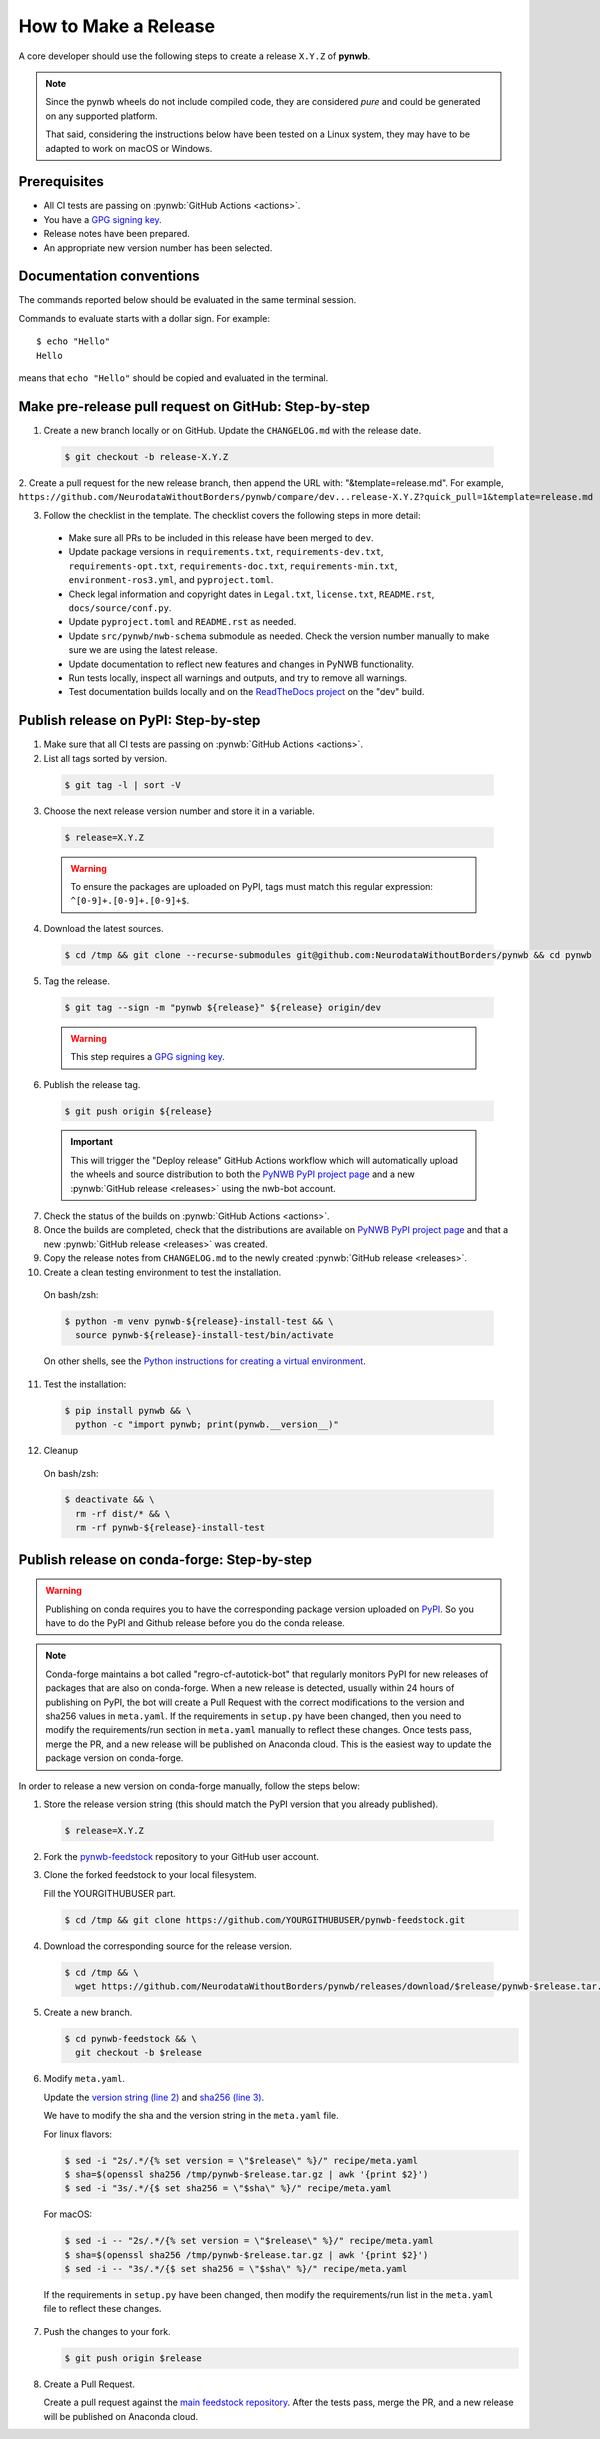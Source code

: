 =====================
How to Make a Release
=====================

A core developer should use the following steps to create a release ``X.Y.Z`` of **pynwb**.

.. note::

  Since the pynwb wheels do not include compiled code, they are considered
  *pure* and could be generated on any supported platform.

  That said, considering the instructions below have been tested on a Linux system,
  they may have to be adapted to work on macOS or Windows.

-------------
Prerequisites
-------------

* All CI tests are passing on :pynwb:`GitHub Actions <actions>`.

* You have a `GPG signing key`_.

* Release notes have been prepared.

* An appropriate new version number has been selected.

-------------------------
Documentation conventions
-------------------------

The commands reported below should be evaluated in the same terminal session.

Commands to evaluate starts with a dollar sign. For example::

  $ echo "Hello"
  Hello

means that ``echo "Hello"`` should be copied and evaluated in the terminal.

-----------------------------------------------------
Make pre-release pull request on GitHub: Step-by-step
-----------------------------------------------------

1. Create a new branch locally or on GitHub. Update the ``CHANGELOG.md`` with the release date.

  .. code::

    $ git checkout -b release-X.Y.Z


2. Create a pull request for the new release branch, then append the URL with: "&template=release.md".
For example, ``https://github.com/NeurodataWithoutBorders/pynwb/compare/dev...release-X.Y.Z?quick_pull=1&template=release.md``


3. Follow the checklist in the template. The checklist covers the following steps in more detail:

  * Make sure all PRs to be included in this release have been merged to ``dev``.

  * Update package versions in ``requirements.txt``, ``requirements-dev.txt``, ``requirements-opt.txt``,
    ``requirements-doc.txt``, ``requirements-min.txt``, ``environment-ros3.yml``, and ``pyproject.toml``.

  * Check legal information and copyright dates in ``Legal.txt``, ``license.txt``, ``README.rst``,
    ``docs/source/conf.py``.

  * Update ``pyproject.toml`` and ``README.rst`` as needed.

  * Update ``src/pynwb/nwb-schema`` submodule as needed. Check the version number manually to make sure
    we are using the latest release.

  * Update documentation to reflect new features and changes in PyNWB functionality.

  * Run tests locally, inspect all warnings and outputs, and try to remove all warnings.

  * Test documentation builds locally and on the `ReadTheDocs project`_ on the "dev" build.




-------------------------------------
Publish release on PyPI: Step-by-step
-------------------------------------

1. Make sure that all CI tests are passing on :pynwb:`GitHub Actions <actions>`.


2. List all tags sorted by version.

  .. code::

    $ git tag -l | sort -V


3. Choose the next release version number and store it in a variable.

  .. code::

    $ release=X.Y.Z

  .. warning::

      To ensure the packages are uploaded on PyPI, tags must match this regular
      expression: ``^[0-9]+.[0-9]+.[0-9]+$``.


4. Download the latest sources.

  .. code::

    $ cd /tmp && git clone --recurse-submodules git@github.com:NeurodataWithoutBorders/pynwb && cd pynwb


5. Tag the release.

  .. code::

    $ git tag --sign -m "pynwb ${release}" ${release} origin/dev

  .. warning::

      This step requires a `GPG signing key`_.


6. Publish the release tag.

  .. code::

    $ git push origin ${release}

  .. important::

      This will trigger the "Deploy release" GitHub Actions workflow which will automatically
      upload the wheels and source distribution to both the  `PyNWB PyPI project page`_ and a
      new :pynwb:`GitHub release <releases>` using the nwb-bot account.


7. Check the status of the builds on :pynwb:`GitHub Actions <actions>`.


8. Once the builds are completed, check that the distributions are available on `PyNWB PyPI project page`_ and that
   a new :pynwb:`GitHub release <releases>` was created.


9. Copy the release notes from ``CHANGELOG.md`` to the newly created :pynwb:`GitHub release <releases>`.


10. Create a clean testing environment to test the installation.

  On bash/zsh:

  .. code::

    $ python -m venv pynwb-${release}-install-test && \
      source pynwb-${release}-install-test/bin/activate

  On other shells, see the `Python instructions for creating a virtual environment`_.


11. Test the installation:

  .. code::

    $ pip install pynwb && \
      python -c "import pynwb; print(pynwb.__version__)"


12. Cleanup

  On bash/zsh:

  .. code::

    $ deactivate && \
      rm -rf dist/* && \
      rm -rf pynwb-${release}-install-test


.. _GPG signing key: https://docs.github.com/en/authentication/managing-commit-signature-verification/generating-a-new-gpg-key
.. _ReadTheDocs project: https://readthedocs.org/projects/pynwb/builds/
.. _PyNWB PyPI project page: https://pypi.org/project/pynwb
.. _Python instructions for creating a virtual environment: https://docs.python.org/3/library/venv.html#creating-virtual-environments
.. _PyPI: https://pypi.org/project/pynwb


--------------------------------------------
Publish release on conda-forge: Step-by-step
--------------------------------------------

.. warning::

   Publishing on conda requires you to have the corresponding package version uploaded on
   `PyPI`_. So you have to do the PyPI and Github release before you do the conda release.

.. note::

   Conda-forge maintains a bot called "regro-cf-autotick-bot" that regularly monitors PyPI for new releases of
   packages that are also on conda-forge. When a new release is detected, usually within 24 hours of publishing
   on PyPI, the bot will create a Pull Request with the correct modifications to the version and sha256 values
   in ``meta.yaml``. If the requirements in ``setup.py`` have been changed, then you need to modify the
   requirements/run section in ``meta.yaml`` manually to reflect these changes. Once tests pass, merge the PR,
   and a new release will be published on Anaconda cloud. This is the easiest way to update the package version
   on conda-forge.

In order to release a new version on conda-forge manually, follow the steps below:

1. Store the release version string (this should match the PyPI version that you already published).

  .. code::

    $ release=X.Y.Z


2. Fork the `pynwb-feedstock <https://github.com/conda-forge/pynwb-feedstock>`_ repository to your GitHub user account.


3. Clone the forked feedstock to your local filesystem.

   Fill the YOURGITHUBUSER part.

   .. code::

      $ cd /tmp && git clone https://github.com/YOURGITHUBUSER/pynwb-feedstock.git


4. Download the corresponding source for the release version.

  .. code::

    $ cd /tmp && \
      wget https://github.com/NeurodataWithoutBorders/pynwb/releases/download/$release/pynwb-$release.tar.gz


5. Create a new branch.

   .. code::

      $ cd pynwb-feedstock && \
        git checkout -b $release


6. Modify ``meta.yaml``.

   Update the `version string (line 2) <https://github.com/conda-forge/pynwb-feedstock/blob/master/recipe/meta.yaml>`_ and
   `sha256 (line 3) <https://github.com/conda-forge/pynwb-feedstock/blob/master/recipe/meta.yaml>`_.

   We have to modify the sha and the version string in the ``meta.yaml`` file.

   For linux flavors:

   .. code::

      $ sed -i "2s/.*/{% set version = \"$release\" %}/" recipe/meta.yaml
      $ sha=$(openssl sha256 /tmp/pynwb-$release.tar.gz | awk '{print $2}')
      $ sed -i "3s/.*/{$ set sha256 = \"$sha\" %}/" recipe/meta.yaml

   For macOS:

   .. code::

      $ sed -i -- "2s/.*/{% set version = \"$release\" %}/" recipe/meta.yaml
      $ sha=$(openssl sha256 /tmp/pynwb-$release.tar.gz | awk '{print $2}')
      $ sed -i -- "3s/.*/{$ set sha256 = \"$sha\" %}/" recipe/meta.yaml

  If the requirements in ``setup.py`` have been changed, then modify the requirements/run list in
  the ``meta.yaml`` file to reflect these changes.


7. Push the changes to your fork.

   .. code::

      $ git push origin $release


8. Create a Pull Request.

   Create a pull request against the `main feedstock repository <https://github.com/conda-forge/pynwb-feedstock/pulls>`_.
   After the tests pass, merge the PR, and a new release will be published on Anaconda cloud.
